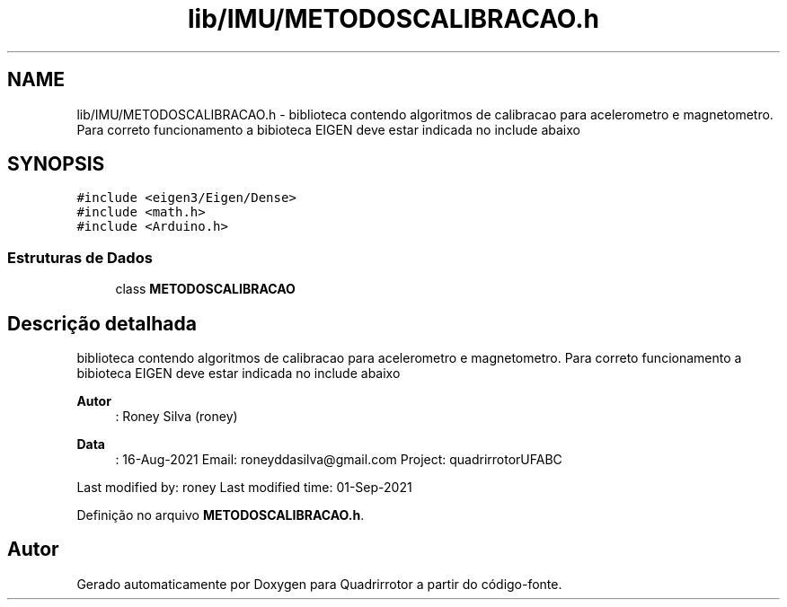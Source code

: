 .TH "lib/IMU/METODOSCALIBRACAO.h" 3 "Sábado, 20 de Novembro de 2021" "Quadrirrotor" \" -*- nroff -*-
.ad l
.nh
.SH NAME
lib/IMU/METODOSCALIBRACAO.h \- biblioteca contendo algoritmos de calibracao para acelerometro e magnetometro\&. Para correto funcionamento a bibioteca EIGEN deve estar indicada no include abaixo  

.SH SYNOPSIS
.br
.PP
\fC#include <eigen3/Eigen/Dense>\fP
.br
\fC#include <math\&.h>\fP
.br
\fC#include <Arduino\&.h>\fP
.br

.SS "Estruturas de Dados"

.in +1c
.ti -1c
.RI "class \fBMETODOSCALIBRACAO\fP"
.br
.in -1c
.SH "Descrição detalhada"
.PP 
biblioteca contendo algoritmos de calibracao para acelerometro e magnetometro\&. Para correto funcionamento a bibioteca EIGEN deve estar indicada no include abaixo 


.PP
\fBAutor\fP
.RS 4
: Roney Silva (roney) 
.RE
.PP
\fBData\fP
.RS 4
: 16-Aug-2021 Email: roneyddasilva@gmail.com Project: quadrirrotorUFABC
.RE
.PP
Last modified by: roney Last modified time: 01-Sep-2021 
.PP
Definição no arquivo \fBMETODOSCALIBRACAO\&.h\fP\&.
.SH "Autor"
.PP 
Gerado automaticamente por Doxygen para Quadrirrotor a partir do código-fonte\&.
